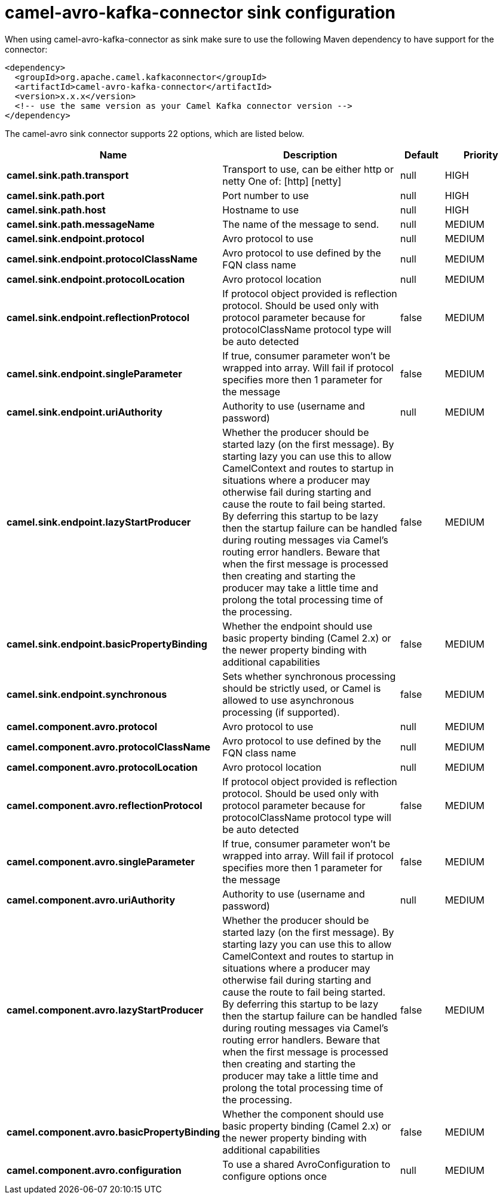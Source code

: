 // kafka-connector options: START
[[camel-avro-kafka-connector-sink]]
= camel-avro-kafka-connector sink configuration

When using camel-avro-kafka-connector as sink make sure to use the following Maven dependency to have support for the connector:

[source,xml]
----
<dependency>
  <groupId>org.apache.camel.kafkaconnector</groupId>
  <artifactId>camel-avro-kafka-connector</artifactId>
  <version>x.x.x</version>
  <!-- use the same version as your Camel Kafka connector version -->
</dependency>
----


The camel-avro sink connector supports 22 options, which are listed below.



[width="100%",cols="2,5,^1,2",options="header"]
|===
| Name | Description | Default | Priority
| *camel.sink.path.transport* | Transport to use, can be either http or netty One of: [http] [netty] | null | HIGH
| *camel.sink.path.port* | Port number to use | null | HIGH
| *camel.sink.path.host* | Hostname to use | null | HIGH
| *camel.sink.path.messageName* | The name of the message to send. | null | MEDIUM
| *camel.sink.endpoint.protocol* | Avro protocol to use | null | MEDIUM
| *camel.sink.endpoint.protocolClassName* | Avro protocol to use defined by the FQN class name | null | MEDIUM
| *camel.sink.endpoint.protocolLocation* | Avro protocol location | null | MEDIUM
| *camel.sink.endpoint.reflectionProtocol* | If protocol object provided is reflection protocol. Should be used only with protocol parameter because for protocolClassName protocol type will be auto detected | false | MEDIUM
| *camel.sink.endpoint.singleParameter* | If true, consumer parameter won't be wrapped into array. Will fail if protocol specifies more then 1 parameter for the message | false | MEDIUM
| *camel.sink.endpoint.uriAuthority* | Authority to use (username and password) | null | MEDIUM
| *camel.sink.endpoint.lazyStartProducer* | Whether the producer should be started lazy (on the first message). By starting lazy you can use this to allow CamelContext and routes to startup in situations where a producer may otherwise fail during starting and cause the route to fail being started. By deferring this startup to be lazy then the startup failure can be handled during routing messages via Camel's routing error handlers. Beware that when the first message is processed then creating and starting the producer may take a little time and prolong the total processing time of the processing. | false | MEDIUM
| *camel.sink.endpoint.basicPropertyBinding* | Whether the endpoint should use basic property binding (Camel 2.x) or the newer property binding with additional capabilities | false | MEDIUM
| *camel.sink.endpoint.synchronous* | Sets whether synchronous processing should be strictly used, or Camel is allowed to use asynchronous processing (if supported). | false | MEDIUM
| *camel.component.avro.protocol* | Avro protocol to use | null | MEDIUM
| *camel.component.avro.protocolClassName* | Avro protocol to use defined by the FQN class name | null | MEDIUM
| *camel.component.avro.protocolLocation* | Avro protocol location | null | MEDIUM
| *camel.component.avro.reflectionProtocol* | If protocol object provided is reflection protocol. Should be used only with protocol parameter because for protocolClassName protocol type will be auto detected | false | MEDIUM
| *camel.component.avro.singleParameter* | If true, consumer parameter won't be wrapped into array. Will fail if protocol specifies more then 1 parameter for the message | false | MEDIUM
| *camel.component.avro.uriAuthority* | Authority to use (username and password) | null | MEDIUM
| *camel.component.avro.lazyStartProducer* | Whether the producer should be started lazy (on the first message). By starting lazy you can use this to allow CamelContext and routes to startup in situations where a producer may otherwise fail during starting and cause the route to fail being started. By deferring this startup to be lazy then the startup failure can be handled during routing messages via Camel's routing error handlers. Beware that when the first message is processed then creating and starting the producer may take a little time and prolong the total processing time of the processing. | false | MEDIUM
| *camel.component.avro.basicPropertyBinding* | Whether the component should use basic property binding (Camel 2.x) or the newer property binding with additional capabilities | false | MEDIUM
| *camel.component.avro.configuration* | To use a shared AvroConfiguration to configure options once | null | MEDIUM
|===
// kafka-connector options: END
